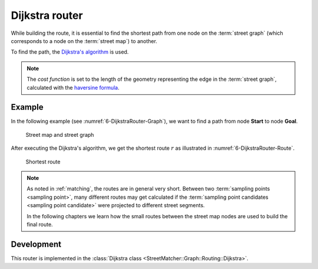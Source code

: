 .. _dijkstra_router:

===============
Dijkstra router
===============

While building the route, it is essential to find the shortest path from one node on the :term:`street graph` (which corresponds to a node on the :term:`street map`) to another.

To find the path, the `Dijkstra's algorithm <https://en.wikipedia.org/wiki/Dijkstra%27s_algorithm>`_ is used.

.. note::
   The *cost function* is set to the length of the geometry representing the edge in the :term:`street graph`, calculated with the `haversine formula <https://en.wikipedia.org/wiki/Haversine_formula>`_.

Example
=======

In the following example (see :numref:`6-DijkstraRouter-Graph`), we want to find a path from node **Start** to node **Goal**.

.. figure:: img/6-DijkstraRouter-Graph.png
   :name: 6-DijkstraRouter-Graph
   :alt: Street map and street graph
   :class: with-shadow
   :scale: 50

   Street map and street graph

After executing the Dijkstra's algorithm, we get the shortest route :math:`r` as illustrated in :numref:`6-DijkstraRouter-Route`.

.. figure:: img/6-DijkstraRouter-Route.png
   :name: 6-DijkstraRouter-Route
   :alt: Shortest route
   :class: with-shadow
   :scale: 50

   Shortest route

.. note::
   As noted in :ref:`matching`, the routes are in general very short.
   Between two :term:`sampling points <sampling point>`, many different routes may get calculated
   if the :term:`sampling point candidates <sampling point candidate>` were projected to different street segments.

   In the following chapters we learn how the small routes between the street map nodes are used to build the final route.

Development
===========

This router is implemented in the :class:`Dijkstra class <StreetMatcher::Graph::Routing::Dijkstra>`.
